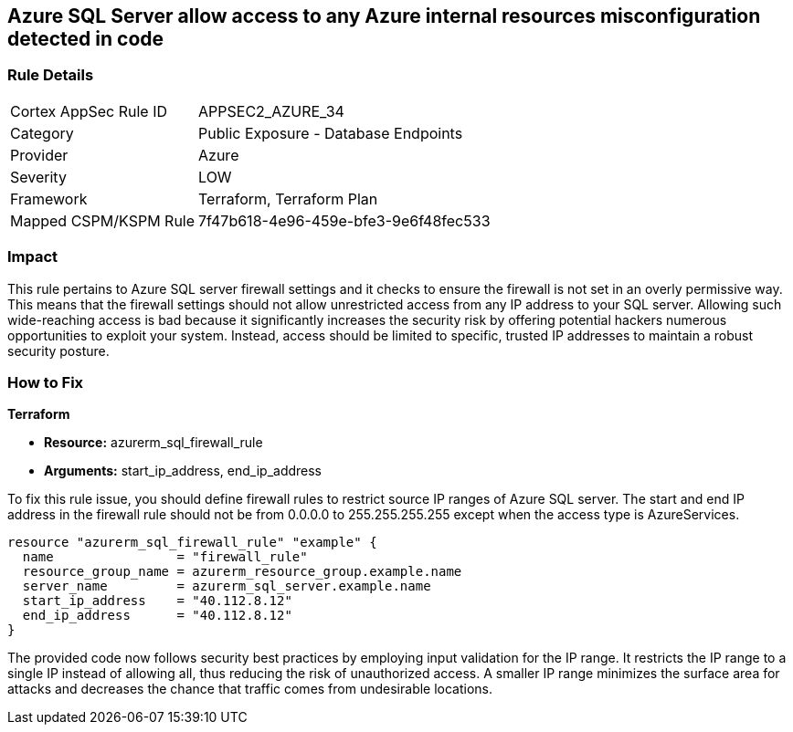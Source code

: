 
== Azure SQL Server allow access to any Azure internal resources misconfiguration detected in code

=== Rule Details

[cols="1,2"]
|===
|Cortex AppSec Rule ID |APPSEC2_AZURE_34
|Category |Public Exposure - Database Endpoints
|Provider |Azure
|Severity |LOW
|Framework |Terraform, Terraform Plan
|Mapped CSPM/KSPM Rule |7f47b618-4e96-459e-bfe3-9e6f48fec533
|===


=== Impact
This rule pertains to Azure SQL server firewall settings and it checks to ensure the firewall is not set in an overly permissive way. This means that the firewall settings should not allow unrestricted access from any IP address to your SQL server. Allowing such wide-reaching access is bad because it significantly increases the security risk by offering potential hackers numerous opportunities to exploit your system. Instead, access should be limited to specific, trusted IP addresses to maintain a robust security posture.

=== How to Fix

*Terraform*

* *Resource:* azurerm_sql_firewall_rule
* *Arguments:* start_ip_address, end_ip_address

To fix this rule issue, you should define firewall rules to restrict source IP ranges of Azure SQL server. The start and end IP address in the firewall rule should not be from 0.0.0.0 to 255.255.255.255 except when the access type is AzureServices.

[source,hcl]
----
resource "azurerm_sql_firewall_rule" "example" {
  name                = "firewall_rule"
  resource_group_name = azurerm_resource_group.example.name
  server_name         = azurerm_sql_server.example.name
  start_ip_address    = "40.112.8.12"
  end_ip_address      = "40.112.8.12"
}
----

The provided code now follows security best practices by employing input validation for the IP range. It restricts the IP range to a single IP instead of allowing all, thus reducing the risk of unauthorized access. A smaller IP range minimizes the surface area for attacks and decreases the chance that traffic comes from undesirable locations.

